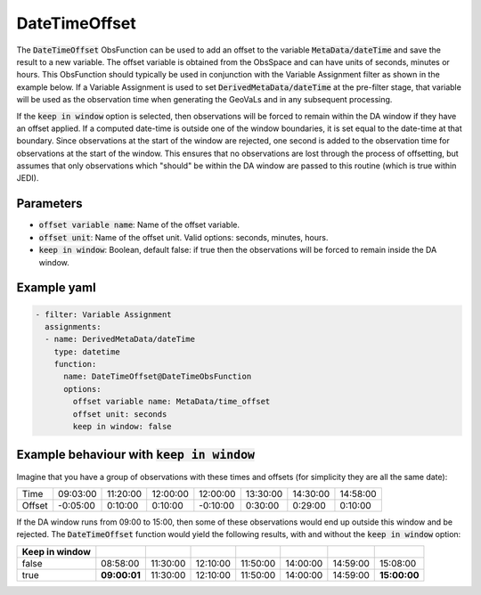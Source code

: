 .. _DateTimeOffset:

DateTimeOffset
==============

The :code:`DateTimeOffset` ObsFunction can be used to add an offset to the variable :code:`MetaData/dateTime` and save the result to a new variable.
The offset variable is obtained from the ObsSpace and can have units of seconds, minutes or hours.
This ObsFunction should typically be used in conjunction with the Variable Assignment filter as shown in the example below.
If a Variable Assignment is used to set :code:`DerivedMetaData/dateTime` at the pre-filter stage, that variable will be used as the observation time
when generating the GeoVaLs and in any subsequent processing.

If the :code:`keep in window` option is selected, then observations will be forced
to remain within the DA window if they have an offset applied. If a computed
date-time is outside one of the window boundaries, it is set equal to the
date-time at that boundary. Since observations at the start of the window are
rejected, one second is added to the observation time for observations at the
start of the window. This ensures that no observations are lost through the
process of offsetting, but assumes that only observations which "should" be
within the DA window are passed to this routine (which is true within JEDI).

Parameters
----------

- :code:`offset variable name`: Name of the offset variable.

- :code:`offset unit`: Name of the offset unit. Valid options: seconds, minutes, hours.

- :code:`keep in window`: Boolean, default false: if true then the observations will be forced to remain inside the DA window.

Example yaml
------------

.. code-block:: yaml

  - filter: Variable Assignment
    assignments:
    - name: DerivedMetaData/dateTime
      type: datetime
      function:
        name: DateTimeOffset@DateTimeObsFunction
        options:
          offset variable name: MetaData/time_offset
          offset unit: seconds
          keep in window: false

Example behaviour with :code:`keep in window`
---------------------------------------------

Imagine that you have a group of observations with these times and offsets (for
simplicity they are all the same date):

====== ======== ======== ======== ======== ======== ======== ========
Time   09:03:00 11:20:00 12:00:00 12:00:00 13:30:00 14:30:00 14:58:00
Offset -0:05:00  0:10:00  0:10:00 -0:10:00  0:30:00  0:29:00  0:10:00
====== ======== ======== ======== ======== ======== ======== ========

If the DA window runs from 09:00 to 15:00, then some of these observations would
end up outside this window and be rejected.  The :code:`DateTimeOffset` function
would yield the following results, with and without the :code:`keep in window`
option:

============== ============ ======== ======== ======== ======== ======== ============
Keep in window
============== ============ ======== ======== ======== ======== ======== ============
false            08:58:00   11:30:00 12:10:00 11:50:00 14:00:00 14:59:00   15:08:00
true           **09:00:01** 11:30:00 12:10:00 11:50:00 14:00:00 14:59:00 **15:00:00**
============== ============ ======== ======== ======== ======== ======== ============

